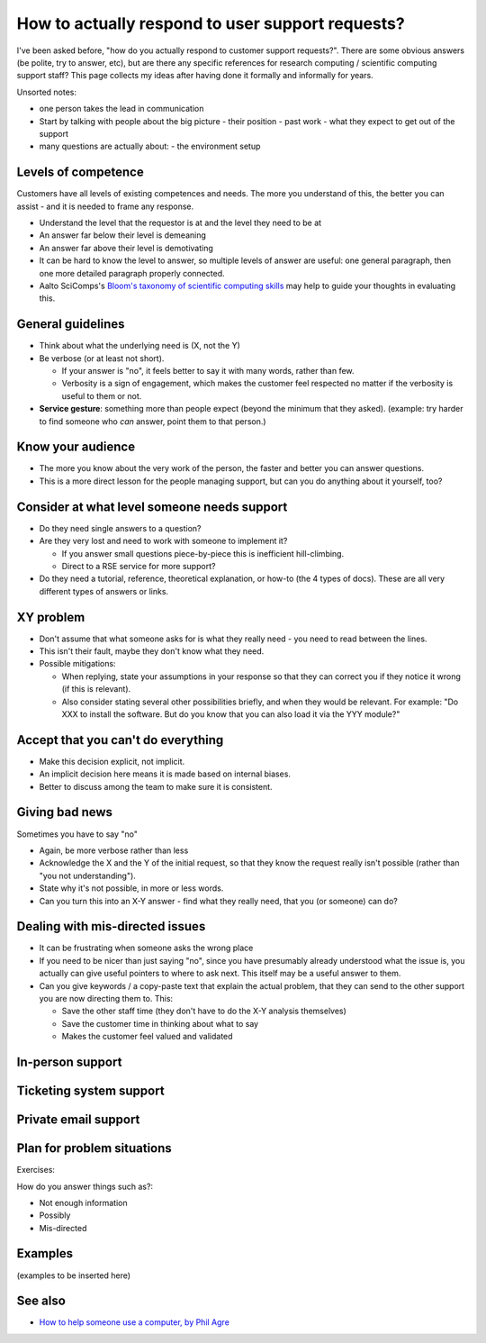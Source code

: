 How to actually respond to user support requests?
-------------------------------------------------

I've been asked before, "how do you actually respond to customer
support requests?".  There are some obvious answers (be polite, try to
answer, etc), but are there any specific references for research
computing / scientific computing support staff?  This page collects my
ideas after having done it formally and informally for years.

Unsorted notes:

- one person takes the lead in communication
- Start by talking with people about the big picture
  - their position
  - past work
  - what they expect to get out of the support
- many questions are actually about:
  - the environment setup



Levels of competence
~~~~~~~~~~~~~~~~~~~~

Customers have all levels of existing competences and needs.  The more
you understand of this, the better you can assist - and it is needed
to frame any response.


- Understand the level that the requestor is at and the level they
  need to be at
- An answer far below their level is demeaning
- An answer far above their level is demotivating
- It can be hard to know the level to answer, so multiple levels of
  answer are useful: one general paragraph, then one more detailed
  paragraph properly connected.
- Aalto SciComps's `Bloom's taxonomy of scientific computing skills
  <https://docs.google.com/document/d/1WW00hohZG0Lc2Ga1wSoSzE_ijLSLwX8JlE0ryKnSIgU/edit>`__
  may help to guide your thoughts in evaluating this.



General guidelines
~~~~~~~~~~~~~~~~~~

* Think about what the underlying need is (X, not the Y)
* Be verbose (or at least not short).

  * If your answer is "no", it feels better to say it with many words,
    rather than few.
  * Verbosity is a sign of engagement, which makes the customer feel
    respected no matter if the verbosity is useful to them or not.

* **Service gesture**: something more than people expect (beyond the
  minimum that they asked).  (example: try harder to find someone who
  *can* answer, point them to that person.)



Know your audience
~~~~~~~~~~~~~~~~~~

- The more you know about the very work of the person, the faster and
  better you can answer questions.
- This is a more direct lesson for the people managing support, but
  can you do anything about it yourself, too?



Consider at what level someone needs support
~~~~~~~~~~~~~~~~~~~~~~~~~~~~~~~~~~~~~~~~~~~~

* Do they need single answers to a question?
* Are they very lost and need to work with someone to implement it?

  * If you answer small questions piece-by-piece this is inefficient
    hill-climbing.
  * Direct to a RSE service for more support?

* Do they need a tutorial, reference, theoretical explanation, or
  how-to (the 4 types of docs).  These are all very different types of
  answers or links.



XY problem
~~~~~~~~~~

- Don't assume that what someone asks for is what they really need -
  you need to read between the lines.
- This isn't their fault, maybe they don't know what they need.
- Possible mitigations:

  - When replying, state your assumptions in your response so that they
    can correct you if they notice it wrong (if this is relevant).
  - Also consider stating several other possibilities briefly, and
    when they would be relevant.  For example: "Do XXX to install the
    software.  But do you know that you can also load it via the YYY
    module?"



Accept that you can't do everything
~~~~~~~~~~~~~~~~~~~~~~~~~~~~~~~~~~~

- Make this decision explicit, not implicit.
- An implicit decision here means it is made based on internal biases.
- Better to discuss among the team to make sure it is consistent.



Giving bad news
~~~~~~~~~~~~~~~

Sometimes you have to say "no"

- Again, be more verbose rather than less
- Acknowledge the X and the Y of the initial request, so that they
  know the request really isn't possible (rather than "you not
  understanding").
- State why it's not possible, in more or less words.
- Can you turn this into an X-Y answer - find what they really need,
  that you (or someone) can do?



Dealing with mis-directed issues
~~~~~~~~~~~~~~~~~~~~~~~~~~~~~~~~

* It can be frustrating when someone asks the wrong place
* If you need to be nicer than just saying "no", since you have
  presumably already understood what the issue is, you actually can
  give useful pointers to where to ask next.  This itself may be a
  useful answer to them.

* Can you give keywords / a copy-paste text that explain the actual
  problem, that they can send to the other support you are now
  directing them to.  This:

  - Save the other staff time (they don't have to do the X-Y analysis
    themselves)
  - Save the customer time in thinking about what to say
  - Makes the customer feel valued and validated



In-person support
~~~~~~~~~~~~~~~~~



Ticketing system support
~~~~~~~~~~~~~~~~~~~~~~~~



Private email support
~~~~~~~~~~~~~~~~~~~~~



Plan for problem situations
~~~~~~~~~~~~~~~~~~~~~~~~~~~

Exercises:

How do you answer things such as?:

- Not enough information
- Possibly
- Mis-directed


Examples
~~~~~~~~

(examples to be inserted here)


See also
~~~~~~~~

- `How to help someone use a computer, by Phil Agre
  <https://www.librarian.net/stax/4965/how-to-help-someone-use-a-computer-by-phil-agre/>`__
